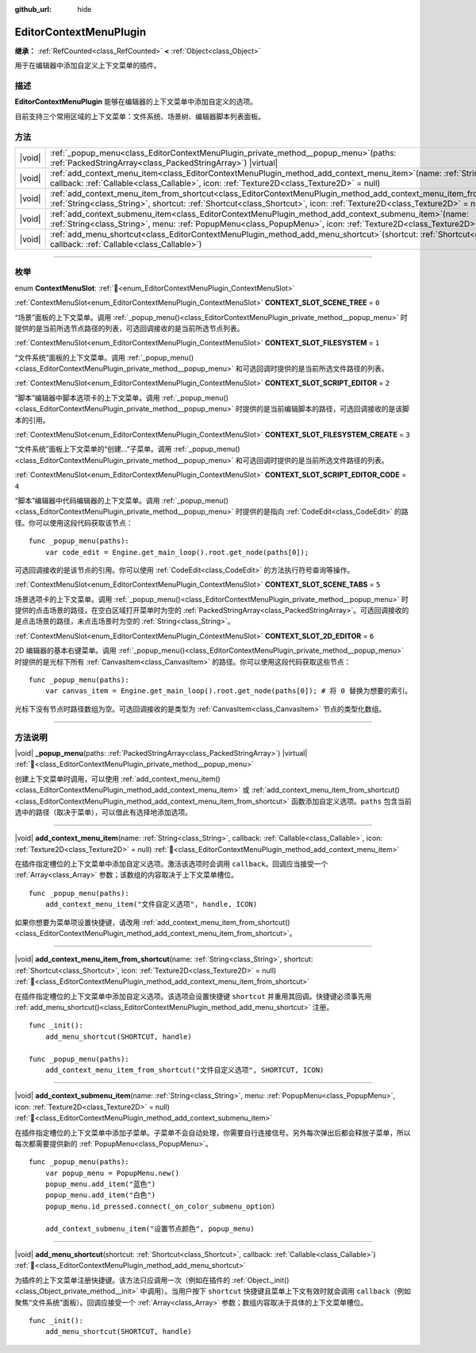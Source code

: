 :github_url: hide

.. DO NOT EDIT THIS FILE!!!
.. Generated automatically from Godot engine sources.
.. Generator: https://github.com/godotengine/godot/tree/4.4/doc/tools/make_rst.py.
.. XML source: https://github.com/godotengine/godot/tree/4.4/doc/classes/EditorContextMenuPlugin.xml.

.. _class_EditorContextMenuPlugin:

EditorContextMenuPlugin
=======================

**继承：** :ref:`RefCounted<class_RefCounted>` **<** :ref:`Object<class_Object>`

用于在编辑器中添加自定义上下文菜单的插件。

.. rst-class:: classref-introduction-group

描述
----

**EditorContextMenuPlugin** 能够在编辑器的上下文菜单中添加自定义的选项。

目前支持三个常用区域的上下文菜单：文件系统、场景树、编辑器脚本列表面板。

.. rst-class:: classref-reftable-group

方法
----

.. table::
   :widths: auto

   +--------+-------------------------------------------------------------------------------------------------------------------------------------------------------------------------------------------------------------------------------------------------------------+
   | |void| | :ref:`_popup_menu<class_EditorContextMenuPlugin_private_method__popup_menu>`\ (\ paths\: :ref:`PackedStringArray<class_PackedStringArray>`\ ) |virtual|                                                                                                     |
   +--------+-------------------------------------------------------------------------------------------------------------------------------------------------------------------------------------------------------------------------------------------------------------+
   | |void| | :ref:`add_context_menu_item<class_EditorContextMenuPlugin_method_add_context_menu_item>`\ (\ name\: :ref:`String<class_String>`, callback\: :ref:`Callable<class_Callable>`, icon\: :ref:`Texture2D<class_Texture2D>` = null\ )                             |
   +--------+-------------------------------------------------------------------------------------------------------------------------------------------------------------------------------------------------------------------------------------------------------------+
   | |void| | :ref:`add_context_menu_item_from_shortcut<class_EditorContextMenuPlugin_method_add_context_menu_item_from_shortcut>`\ (\ name\: :ref:`String<class_String>`, shortcut\: :ref:`Shortcut<class_Shortcut>`, icon\: :ref:`Texture2D<class_Texture2D>` = null\ ) |
   +--------+-------------------------------------------------------------------------------------------------------------------------------------------------------------------------------------------------------------------------------------------------------------+
   | |void| | :ref:`add_context_submenu_item<class_EditorContextMenuPlugin_method_add_context_submenu_item>`\ (\ name\: :ref:`String<class_String>`, menu\: :ref:`PopupMenu<class_PopupMenu>`, icon\: :ref:`Texture2D<class_Texture2D>` = null\ )                         |
   +--------+-------------------------------------------------------------------------------------------------------------------------------------------------------------------------------------------------------------------------------------------------------------+
   | |void| | :ref:`add_menu_shortcut<class_EditorContextMenuPlugin_method_add_menu_shortcut>`\ (\ shortcut\: :ref:`Shortcut<class_Shortcut>`, callback\: :ref:`Callable<class_Callable>`\ )                                                                              |
   +--------+-------------------------------------------------------------------------------------------------------------------------------------------------------------------------------------------------------------------------------------------------------------+

.. rst-class:: classref-section-separator

----

.. rst-class:: classref-descriptions-group

枚举
----

.. _enum_EditorContextMenuPlugin_ContextMenuSlot:

.. rst-class:: classref-enumeration

enum **ContextMenuSlot**: :ref:`🔗<enum_EditorContextMenuPlugin_ContextMenuSlot>`

.. _class_EditorContextMenuPlugin_constant_CONTEXT_SLOT_SCENE_TREE:

.. rst-class:: classref-enumeration-constant

:ref:`ContextMenuSlot<enum_EditorContextMenuPlugin_ContextMenuSlot>` **CONTEXT_SLOT_SCENE_TREE** = ``0``

“场景”面板的上下文菜单。调用 :ref:`_popup_menu()<class_EditorContextMenuPlugin_private_method__popup_menu>` 时提供的是当前所选节点路径的列表，可选回调接收的是当前所选节点列表。

.. _class_EditorContextMenuPlugin_constant_CONTEXT_SLOT_FILESYSTEM:

.. rst-class:: classref-enumeration-constant

:ref:`ContextMenuSlot<enum_EditorContextMenuPlugin_ContextMenuSlot>` **CONTEXT_SLOT_FILESYSTEM** = ``1``

“文件系统”面板的上下文菜单。调用 :ref:`_popup_menu()<class_EditorContextMenuPlugin_private_method__popup_menu>` 和可选回调时提供的是当前所选文件路径的列表。

.. _class_EditorContextMenuPlugin_constant_CONTEXT_SLOT_SCRIPT_EDITOR:

.. rst-class:: classref-enumeration-constant

:ref:`ContextMenuSlot<enum_EditorContextMenuPlugin_ContextMenuSlot>` **CONTEXT_SLOT_SCRIPT_EDITOR** = ``2``

“脚本”编辑器中脚本选项卡的上下文菜单。调用 :ref:`_popup_menu()<class_EditorContextMenuPlugin_private_method__popup_menu>` 时提供的是当前编辑脚本的路径，可选回调接收的是该脚本的引用。

.. _class_EditorContextMenuPlugin_constant_CONTEXT_SLOT_FILESYSTEM_CREATE:

.. rst-class:: classref-enumeration-constant

:ref:`ContextMenuSlot<enum_EditorContextMenuPlugin_ContextMenuSlot>` **CONTEXT_SLOT_FILESYSTEM_CREATE** = ``3``

“文件系统”面板上下文菜单的“创建...”子菜单。调用 :ref:`_popup_menu()<class_EditorContextMenuPlugin_private_method__popup_menu>` 和可选回调时提供的是当前所选文件路径的列表。

.. _class_EditorContextMenuPlugin_constant_CONTEXT_SLOT_SCRIPT_EDITOR_CODE:

.. rst-class:: classref-enumeration-constant

:ref:`ContextMenuSlot<enum_EditorContextMenuPlugin_ContextMenuSlot>` **CONTEXT_SLOT_SCRIPT_EDITOR_CODE** = ``4``

“脚本”编辑器中代码编辑器的上下文菜单。调用 :ref:`_popup_menu()<class_EditorContextMenuPlugin_private_method__popup_menu>` 时提供的是指向 :ref:`CodeEdit<class_CodeEdit>` 的路径。你可以使用这段代码获取该节点：

::

    func _popup_menu(paths):
        var code_edit = Engine.get_main_loop().root.get_node(paths[0]);

可选回调接收的是该节点的引用。你可以使用 :ref:`CodeEdit<class_CodeEdit>` 的方法执行符号查询等操作。

.. _class_EditorContextMenuPlugin_constant_CONTEXT_SLOT_SCENE_TABS:

.. rst-class:: classref-enumeration-constant

:ref:`ContextMenuSlot<enum_EditorContextMenuPlugin_ContextMenuSlot>` **CONTEXT_SLOT_SCENE_TABS** = ``5``

场景选项卡的上下文菜单。调用 :ref:`_popup_menu()<class_EditorContextMenuPlugin_private_method__popup_menu>` 时提供的点击场景的路径，在空白区域打开菜单时为空的 :ref:`PackedStringArray<class_PackedStringArray>`\ 。可选回调接收的是点击场景的路径，未点击场景时为空的 :ref:`String<class_String>`\ 。

.. _class_EditorContextMenuPlugin_constant_CONTEXT_SLOT_2D_EDITOR:

.. rst-class:: classref-enumeration-constant

:ref:`ContextMenuSlot<enum_EditorContextMenuPlugin_ContextMenuSlot>` **CONTEXT_SLOT_2D_EDITOR** = ``6``

2D 编辑器的基本右键菜单。调用 :ref:`_popup_menu()<class_EditorContextMenuPlugin_private_method__popup_menu>` 时提供的是光标下所有 :ref:`CanvasItem<class_CanvasItem>` 的路径。你可以使用这段代码获取这些节点：

::

    func _popup_menu(paths):
        var canvas_item = Engine.get_main_loop().root.get_node(paths[0]); # 将 0 替换为想要的索引。

光标下没有节点时路径数组为空。可选回调接收的是类型为 :ref:`CanvasItem<class_CanvasItem>` 节点的类型化数组。

.. rst-class:: classref-section-separator

----

.. rst-class:: classref-descriptions-group

方法说明
--------

.. _class_EditorContextMenuPlugin_private_method__popup_menu:

.. rst-class:: classref-method

|void| **_popup_menu**\ (\ paths\: :ref:`PackedStringArray<class_PackedStringArray>`\ ) |virtual| :ref:`🔗<class_EditorContextMenuPlugin_private_method__popup_menu>`

创建上下文菜单时调用，可以使用 :ref:`add_context_menu_item()<class_EditorContextMenuPlugin_method_add_context_menu_item>` 或 :ref:`add_context_menu_item_from_shortcut()<class_EditorContextMenuPlugin_method_add_context_menu_item_from_shortcut>` 函数添加自定义选项。\ ``paths`` 包含当前选中的路径（取决于菜单），可以借此有选择地添加选项。

.. rst-class:: classref-item-separator

----

.. _class_EditorContextMenuPlugin_method_add_context_menu_item:

.. rst-class:: classref-method

|void| **add_context_menu_item**\ (\ name\: :ref:`String<class_String>`, callback\: :ref:`Callable<class_Callable>`, icon\: :ref:`Texture2D<class_Texture2D>` = null\ ) :ref:`🔗<class_EditorContextMenuPlugin_method_add_context_menu_item>`

在插件指定槽位的上下文菜单中添加自定义选项。激活该选项时会调用 ``callback``\ 。回调应当接受一个 :ref:`Array<class_Array>` 参数；该数组的内容取决于上下文菜单槽位。

::

    func _popup_menu(paths):
        add_context_menu_item("文件自定义选项", handle, ICON)

如果你想要为菜单项设置快捷键，请改用 :ref:`add_context_menu_item_from_shortcut()<class_EditorContextMenuPlugin_method_add_context_menu_item_from_shortcut>`\ 。

.. rst-class:: classref-item-separator

----

.. _class_EditorContextMenuPlugin_method_add_context_menu_item_from_shortcut:

.. rst-class:: classref-method

|void| **add_context_menu_item_from_shortcut**\ (\ name\: :ref:`String<class_String>`, shortcut\: :ref:`Shortcut<class_Shortcut>`, icon\: :ref:`Texture2D<class_Texture2D>` = null\ ) :ref:`🔗<class_EditorContextMenuPlugin_method_add_context_menu_item_from_shortcut>`

在插件指定槽位的上下文菜单中添加自定义选项。该选项会设置快捷键 ``shortcut`` 并重用其回调。快捷键必须事先用 :ref:`add_menu_shortcut()<class_EditorContextMenuPlugin_method_add_menu_shortcut>` 注册。

::

    func _init():
        add_menu_shortcut(SHORTCUT, handle)
    
    func _popup_menu(paths):
        add_context_menu_item_from_shortcut("文件自定义选项", SHORTCUT, ICON)

.. rst-class:: classref-item-separator

----

.. _class_EditorContextMenuPlugin_method_add_context_submenu_item:

.. rst-class:: classref-method

|void| **add_context_submenu_item**\ (\ name\: :ref:`String<class_String>`, menu\: :ref:`PopupMenu<class_PopupMenu>`, icon\: :ref:`Texture2D<class_Texture2D>` = null\ ) :ref:`🔗<class_EditorContextMenuPlugin_method_add_context_submenu_item>`

在插件指定槽位的上下文菜单中添加子菜单。子菜单不会自动处理，你需要自行连接信号。另外每次弹出后都会释放子菜单，所以每次都需要提供新的 :ref:`PopupMenu<class_PopupMenu>`\ 。

::

    func _popup_menu(paths):
        var popup_menu = PopupMenu.new()
        popup_menu.add_item("蓝色")
        popup_menu.add_item("白色")
        popup_menu.id_pressed.connect(_on_color_submenu_option)
    
        add_context_submenu_item("设置节点颜色", popup_menu)

.. rst-class:: classref-item-separator

----

.. _class_EditorContextMenuPlugin_method_add_menu_shortcut:

.. rst-class:: classref-method

|void| **add_menu_shortcut**\ (\ shortcut\: :ref:`Shortcut<class_Shortcut>`, callback\: :ref:`Callable<class_Callable>`\ ) :ref:`🔗<class_EditorContextMenuPlugin_method_add_menu_shortcut>`

为插件的上下文菜单注册快捷键。该方法只应调用一次（例如在插件的 :ref:`Object._init()<class_Object_private_method__init>` 中调用）。当用户按下 ``shortcut`` 快捷键且菜单上下文有效时就会调用 ``callback``\ （例如聚焦“文件系统”面板）。回调应接受一个 :ref:`Array<class_Array>` 参数；数组内容取决于具体的上下文菜单槽位。

::

    func _init():
        add_menu_shortcut(SHORTCUT, handle)

.. |virtual| replace:: :abbr:`virtual (本方法通常需要用户覆盖才能生效。)`
.. |const| replace:: :abbr:`const (本方法无副作用，不会修改该实例的任何成员变量。)`
.. |vararg| replace:: :abbr:`vararg (本方法除了能接受在此处描述的参数外，还能够继续接受任意数量的参数。)`
.. |constructor| replace:: :abbr:`constructor (本方法用于构造某个类型。)`
.. |static| replace:: :abbr:`static (调用本方法无需实例，可直接使用类名进行调用。)`
.. |operator| replace:: :abbr:`operator (本方法描述的是使用本类型作为左操作数的有效运算符。)`
.. |bitfield| replace:: :abbr:`BitField (这个值是由下列位标志构成位掩码的整数。)`
.. |void| replace:: :abbr:`void (无返回值。)`
